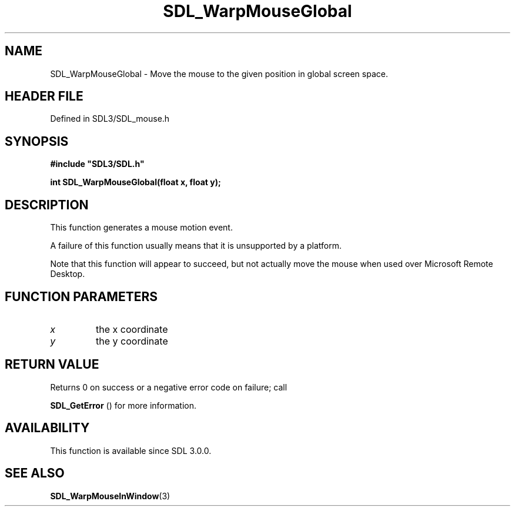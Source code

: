 .\" This manpage content is licensed under Creative Commons
.\"  Attribution 4.0 International (CC BY 4.0)
.\"   https://creativecommons.org/licenses/by/4.0/
.\" This manpage was generated from SDL's wiki page for SDL_WarpMouseGlobal:
.\"   https://wiki.libsdl.org/SDL_WarpMouseGlobal
.\" Generated with SDL/build-scripts/wikiheaders.pl
.\"  revision SDL-prerelease-3.1.1-227-gd42d66149
.\" Please report issues in this manpage's content at:
.\"   https://github.com/libsdl-org/sdlwiki/issues/new
.\" Please report issues in the generation of this manpage from the wiki at:
.\"   https://github.com/libsdl-org/SDL/issues/new?title=Misgenerated%20manpage%20for%20SDL_WarpMouseGlobal
.\" SDL can be found at https://libsdl.org/
.de URL
\$2 \(laURL: \$1 \(ra\$3
..
.if \n[.g] .mso www.tmac
.TH SDL_WarpMouseGlobal 3 "SDL 3.1.1" "SDL" "SDL3 FUNCTIONS"
.SH NAME
SDL_WarpMouseGlobal \- Move the mouse to the given position in global screen space\[char46]
.SH HEADER FILE
Defined in SDL3/SDL_mouse\[char46]h

.SH SYNOPSIS
.nf
.B #include \(dqSDL3/SDL.h\(dq
.PP
.BI "int SDL_WarpMouseGlobal(float x, float y);
.fi
.SH DESCRIPTION
This function generates a mouse motion event\[char46]

A failure of this function usually means that it is unsupported by a
platform\[char46]

Note that this function will appear to succeed, but not actually move the
mouse when used over Microsoft Remote Desktop\[char46]

.SH FUNCTION PARAMETERS
.TP
.I x
the x coordinate
.TP
.I y
the y coordinate
.SH RETURN VALUE
Returns 0 on success or a negative error code on failure; call

.BR SDL_GetError
() for more information\[char46]

.SH AVAILABILITY
This function is available since SDL 3\[char46]0\[char46]0\[char46]

.SH SEE ALSO
.BR SDL_WarpMouseInWindow (3)
